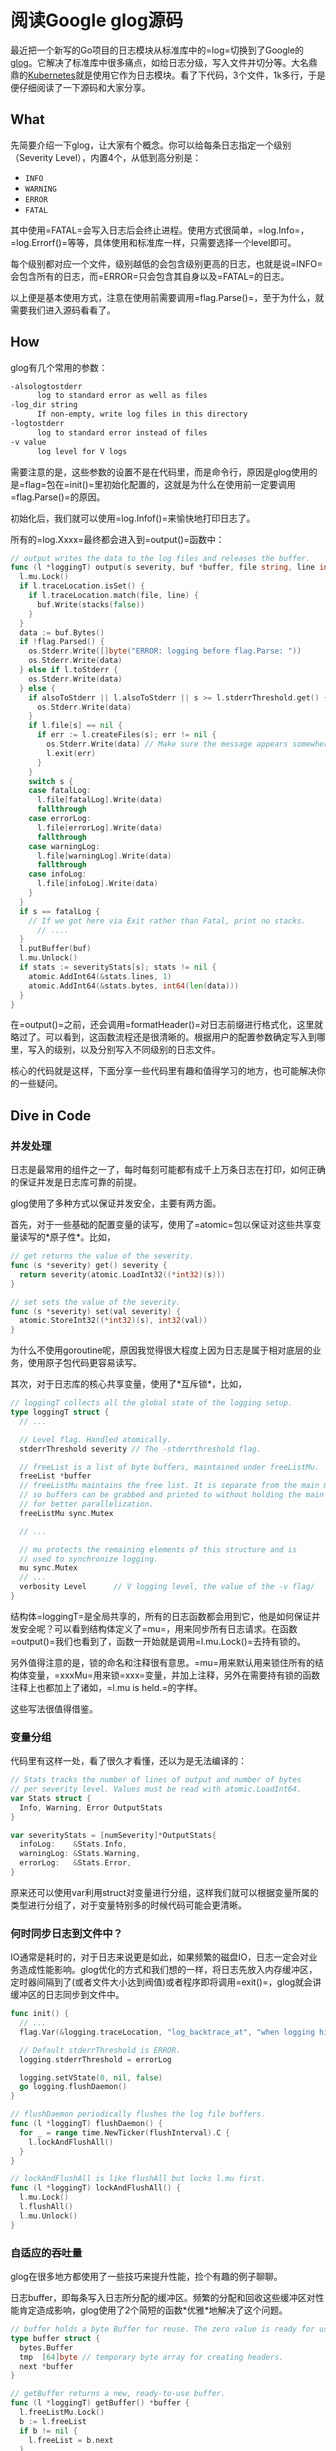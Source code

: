 #+OPTIONS: toc:nil
* 阅读Google glog源码

最近把一个新写的Go项目的日志模块从标准库中的=log=切换到了Google的[[https://github.com/golang/glog][glog]]。它解决了标准库中很多痛点，如给日志分级，写入文件并切分等。大名鼎鼎的[[https://kubernetes.io/][Kubernetes]]就是使用它作为日志模块。看了下代码，3个文件，1k多行，于是便仔细阅读了一下源码和大家分享。

** What

先简要介绍一下glog，让大家有个概念。你可以给每条日志指定一个级别（Severity Level），内置4个，从低到高分别是：

- =INFO=
- =WARNING=
- =ERROR=
- =FATAL=

其中使用=FATAL=会写入日志后会终止进程。使用方式很简单，=log.Info=，=log.Errorf()=等等，具体使用和标准库一样，只需要选择一个level即可。

每个级别都对应一个文件，级别越低的会包含级别更高的日志，也就是说=INFO=会包含所有的日志，而=ERROR=只会包含其自身以及=FATAL=的日志。

以上便是基本使用方式，注意在使用前需要调用=flag.Parse()=，至于为什么，就需要我们进入源码看看了。

** How

glog有几个常用的参数：

#+begin_src sh
  -alsologtostderr
    	log to standard error as well as files
  -log_dir string
    	If non-empty, write log files in this directory
  -logtostderr
    	log to standard error instead of files
  -v value
    	log level for V logs
#+end_src

需要注意的是，这些参数的设置不是在代码里，而是命令行，原因是glog使用的是=flag=包在=init()=里初始化配置的，这就是为什么在使用前一定要调用=flag.Parse()=的原因。

初始化后，我们就可以使用=log.Infof()=来愉快地打印日志了。

所有的=log.Xxxx=最终都会进入到=output()=函数中：

#+begin_src go
  // output writes the data to the log files and releases the buffer.
  func (l *loggingT) output(s severity, buf *buffer, file string, line int, alsoToStderr bool) {
    l.mu.Lock()
    if l.traceLocation.isSet() {
      if l.traceLocation.match(file, line) {
        buf.Write(stacks(false))
      }
    }
    data := buf.Bytes()
    if !flag.Parsed() {
      os.Stderr.Write([]byte("ERROR: logging before flag.Parse: "))
      os.Stderr.Write(data)
    } else if l.toStderr {
      os.Stderr.Write(data)
    } else {
      if alsoToStderr || l.alsoToStderr || s >= l.stderrThreshold.get() {
        os.Stderr.Write(data)
      }
      if l.file[s] == nil {
        if err := l.createFiles(s); err != nil {
          os.Stderr.Write(data) // Make sure the message appears somewhere.
          l.exit(err)
        }
      }
      switch s {
      case fatalLog:
        l.file[fatalLog].Write(data)
        fallthrough
      case errorLog:
        l.file[errorLog].Write(data)
        fallthrough
      case warningLog:
        l.file[warningLog].Write(data)
        fallthrough
      case infoLog:
        l.file[infoLog].Write(data)
      }
    }
    if s == fatalLog {
      // If we got here via Exit rather than Fatal, print no stacks.
	    // ....
    }
    l.putBuffer(buf)
    l.mu.Unlock()
    if stats := severityStats[s]; stats != nil {
      atomic.AddInt64(&stats.lines, 1)
      atomic.AddInt64(&stats.bytes, int64(len(data)))
    }
  }
#+end_src

在=output()=之前，还会调用=formatHeader()=对日志前缀进行格式化，这里就略过了。可以看到，这函数流程还是很清晰的。根据用户的配置参数确定写入到哪里，写入的级别，以及分别写入不同级别的日志文件。

核心的代码就是这样，下面分享一些代码里有趣和值得学习的地方，也可能解决你的一些疑问。

** Dive in Code

*** 并发处理

日志是最常用的组件之一了，每时每刻可能都有成千上万条日志在打印，如何正确的保证并发是日志库可靠的前提。

glog使用了多种方式以保证并发安全，主要有两方面。

首先，对于一些基础的配置变量的读写，使用了=atomic=包以保证对这些共享变量读写的*原子性*。比如，

#+begin_src go
  // get returns the value of the severity.
  func (s *severity) get() severity {
    return severity(atomic.LoadInt32((*int32)(s)))
  }

  // set sets the value of the severity.
  func (s *severity) set(val severity) {
    atomic.StoreInt32((*int32)(s), int32(val))
  }
#+end_src

为什么不使用goroutine呢，原因我觉得很大程度上因为日志是属于相对底层的业务，使用原子包代码更容易读写。

其次，对于日志库的核心共享变量，使用了*互斥锁*，比如，

#+begin_src go
  // loggingT collects all the global state of the logging setup.
  type loggingT struct {
    // ...

    // Level flag. Handled atomically.
    stderrThreshold severity // The -stderrthreshold flag.

    // freeList is a list of byte buffers, maintained under freeListMu.
    freeList *buffer
    // freeListMu maintains the free list. It is separate from the main mutex
    // so buffers can be grabbed and printed to without holding the main lock,
    // for better parallelization.
    freeListMu sync.Mutex

    // ...

    // mu protects the remaining elements of this structure and is
    // used to synchronize logging.
    mu sync.Mutex
    // ...
    verbosity Level      // V logging level, the value of the -v flag/
  }
#+end_src

结构体=loggingT=是全局共享的，所有的日志函数都会用到它，他是如何保证并发安全呢？可以看到结构体定义了=mu=，用来同步所有日志请求。在函数=output()=我们也看到了，函数一开始就是调用=l.mu.Lock()=去持有锁的。

另外值得注意的是，锁的命名和注释很有意思。=mu=用来默认用来锁住所有的结构体变量，=xxxMu=用来锁=xxx=变量，并加上注释，另外在需要持有锁的函数注释上也都加上了诸如，=l.mu is held.=的字样。

这些写法很值得借鉴。

*** 变量分组

代码里有这样一处，看了很久才看懂，还以为是无法编译的：

#+begin_src go
  // Stats tracks the number of lines of output and number of bytes
  // per severity level. Values must be read with atomic.LoadInt64.
  var Stats struct {
    Info, Warning, Error OutputStats
  }

  var severityStats = [numSeverity]*OutputStats{
    infoLog:    &Stats.Info,
    warningLog: &Stats.Warning,
    errorLog:   &Stats.Error,
  }
#+end_src

原来还可以使用var利用struct对变量进行分组，这样我们就可以根据变量所属的类型进行分组了，对于变量特别多的时候代码可能会更清晰。

*** 何时同步日志到文件中？

IO通常是耗时的，对于日志来说更是如此，如果频繁的磁盘IO，日志一定会对业务造成性能影响。glog优化的方式和我们想的一样，将日志先放入内存缓冲区，定时器间隔到了(或者文件大小达到阀值)或者程序即将调用=exit()=，glog就会讲缓冲区的日志同步到文件中。

#+begin_src go
  func init() {
    // ...
    flag.Var(&logging.traceLocation, "log_backtrace_at", "when logging hits line file:N, emit a stack trace")

    // Default stderrThreshold is ERROR.
    logging.stderrThreshold = errorLog

    logging.setVState(0, nil, false)
    go logging.flushDaemon()
  }

  // flushDaemon periodically flushes the log file buffers.
  func (l *loggingT) flushDaemon() {
    for _ = range time.NewTicker(flushInterval).C {
      l.lockAndFlushAll()
    }
  }

  // lockAndFlushAll is like flushAll but locks l.mu first.
  func (l *loggingT) lockAndFlushAll() {
    l.mu.Lock()
    l.flushAll()
    l.mu.Unlock()
  }
#+end_src

*** 自适应的吞吐量

glog在很多地方都使用了一些技巧来提升性能，捡个有趣的例子聊聊。

日志buffer，即每条写入日志所分配的缓冲区。频繁的分配和回收这些缓冲区对性能肯定造成影响，glog使用了2个简短的函数*优雅*地解决了这个问题。

#+begin_src go
  // buffer holds a byte Buffer for reuse. The zero value is ready for use.
  type buffer struct {
    bytes.Buffer
    tmp  [64]byte // temporary byte array for creating headers.
    next *buffer
  }

  // getBuffer returns a new, ready-to-use buffer.
  func (l *loggingT) getBuffer() *buffer {
    l.freeListMu.Lock()
    b := l.freeList
    if b != nil {
      l.freeList = b.next
    }
    l.freeListMu.Unlock()
    if b == nil {
      b = new(buffer)
    } else {
      b.next = nil
      b.Reset()
    }
    return b
  }

  // putBuffer returns a buffer to the free list.
  func (l *loggingT) putBuffer(b *buffer) {
    if b.Len() >= 256 {
      // Let big buffers die a natural death.
      return
    }
    l.freeListMu.Lock()
    b.next = l.freeList
    l.freeList = b
    l.freeListMu.Unlock()
  }
#+end_src

每次调用=log.Xxxx()=时，都会向日志对象索取一个buffer对象用来写当前的这条日志。=getBuffer()=数据结构就是一个链表，每次取头节点返回并从链表中删除，链表为空则创建新的。=putBuffer()=则在日志写入缓冲区后返还给日志对象，该buffer则又会设置成链头（过大的buffer会被丢弃）。

这段代码的漂亮之处在于他的日志吞吐量是*自适应*的。业务日志很大，则buffer会分配多些，反之则少些。

*** 提升性能的小技巧

越是基础的模块，越要注重性能，在一些写法上可能和我们通常的业务不太一样。

我们以每次写入日志时的都要开始写header为例，header即日期时间格式化，文件名，调用日志所在行数等。

#+begin_src go
  // formatHeader formats a log header using the provided file name and line number.
  func (l *loggingT) formatHeader(s severity, file string, line int) *buffer {
    now := timeNow()
    if line < 0 {
      line = 0 // not a real line number, but acceptable to someDigits
    }
    if s > fatalLog {
      s = infoLog // for safety.
    }
    buf := l.getBuffer()

    // Avoid Fprintf, for speed. The format is so simple that we can do it quickly by hand.
    // It's worth about 3X. Fprintf is hard.
    _, month, day := now.Date()
    hour, minute, second := now.Clock()
    // Lmmdd hh:mm:ss.uuuuuu threadid file:line]
    buf.tmp[0] = severityChar[s]
    buf.twoDigits(1, int(month))
    buf.twoDigits(3, day)
    buf.tmp[5] = ' '
    buf.twoDigits(6, hour)
    buf.tmp[8] = ':'
    buf.twoDigits(9, minute)
    buf.tmp[11] = ':'
    buf.twoDigits(12, second)
    buf.tmp[14] = '.'
    buf.nDigits(6, 15, now.Nanosecond()/1000, '0')
    buf.tmp[21] = ' '
    buf.nDigits(7, 22, pid, ' ') // TODO: should be TID
    buf.tmp[29] = ' '
    buf.Write(buf.tmp[:30])
    buf.WriteString(file)
    buf.tmp[0] = ':'
    n := buf.someDigits(1, line)
    buf.tmp[n+1] = ']'
    buf.tmp[n+2] = ' '
    buf.Write(buf.tmp[:n+3])
    return buf
  }
#+end_src

可以看到，写入的时候并没有使用=pirntf=这样依赖于反射的方式，而是手写buffer。虽然代码行数多了一些，但是换了了3倍的性能提升，对于频繁调用的日志来说是非常值得的。

另外，在这里还有几段值得品味的代码。

#+begin_src go
  // Some custom tiny helper functions to print the log header efficiently.

  const digits = "0123456789"

  // twoDigits formats a zero-prefixed two-digit integer at buf.tmp[i].
  func (buf *buffer) twoDigits(i, d int) {
    buf.tmp[i+1] = digits[d%10]
    d /= 10
    buf.tmp[i] = digits[d%10]
  }

  // nDigits formats an n-digit integer at buf.tmp[i],
  // padding with pad on the left.
  // It assumes d >= 0.
  func (buf *buffer) nDigits(n, i, d int, pad byte) {
    j := n - 1
    for ; j >= 0 && d > 0; j-- {
      buf.tmp[i+j] = digits[d%10]
      d /= 10
    }
    for ; j >= 0; j-- {
      buf.tmp[i+j] = pad
    }
  }
#+end_src

再一次说明了数据结构的重要性哈哈。

*** 什么时候切分日志文件？

glog切分日志的策略是，当日志文件达到一定的大小（而不是按照日期）后会将日志写入新的文件。我觉得这方式也挺好的，按照日志来每个文件大小都不一样，再说了每个日志文件都会带有第一条日志的时间方便我们根据时间来查找日志。

#+begin_src go
  // MaxSize is the maximum size of a log file in bytes.
  var MaxSize uint64 = 1024 * 1024 * 1800

  func (sb *syncBuffer) Write(p []byte) (n int, err error) {
    if sb.nbytes+uint64(len(p)) >= MaxSize {
      if err := sb.rotateFile(time.Now()); err != nil {
        sb.logger.exit(err)
      }
    }
    n, err = sb.Writer.Write(p)
    sb.nbytes += uint64(n)
    if err != nil {
      sb.logger.exit(err)
    }
    return
  }
#+end_src

这就很清楚了，每次将日志写入到缓冲区前都会检查待缓冲区大小是否以及达到设置的=MaxSize=，默认为1.8G。

*** 桥接标准库日志

glog还提供了一个重定向标准库日志的功能。

#+begin_src go
  func CopyStandardLogTo(name string) {
    sev, ok := severityByName(name)
    if !ok {
      panic(fmt.Sprintf("log.CopyStandardLogTo(%q): unrecognized severity name", name))
    }
    // Set a log format that captures the user's file and line:
    //   d.go:23: message
    stdLog.SetFlags(stdLog.Lshortfile)
    stdLog.SetOutput(logBridge(sev))
  }
#+end_src

本质上就是=logBridge=实现了=Write()=接口，然后将标准库的输出写到了=logBridge=中，最后转发到=output()=中。

*** =V()=函数实现自定义日志级别（条件日志）

glog默认只提供了4中级别，如果我们想扩展（比如增加debug，verbose），但是不想改源码怎么办？glog提供了=V()=函数，只需要，

#+begin_src go
  if glog.V(1) {
    glog.Infof(...)
  }

  // or

  glog.V(1).Infof(...)
#+end_src

我们可以通过命令行参数=-v=100=设置V参数，默认为0，当调用=V(n)=，n大于等于设置的v时，日志才会打印，这样就实现了条件日志。但是要注意，写入日志的level只能是*INFO*。

=V()=函数的具体实现还是挺有技巧的，感兴趣可以自己看看，这里不展开了。

*** 利用函数变量进行mock测试

测试日志写入需要header，格式化当前的时间，*单元测试是不能依赖外部*的，时间就是最明显的例子。glog使用了函数变量来方便测试。

#+begin_src go
  // prod file
  var timeNow = time.Now // Stubbed out for testing.

  // test file
  func TestHeader(t *testing.T) {
    setFlags()
    defer logging.swap(logging.newBuffers())
    defer func(previous func() time.Time) { timeNow = previous }(timeNow)
    timeNow = func() time.Time {
      return time.Date(2006, 1, 2, 15, 4, 5, .067890e9, time.Local)
    }
    // ...
  }
#+end_src

可以看到，实际生产代码用真实的时间函数；测试代码mock了这个函数返回一个固定的时间，这样就达到了单元测试不依赖于外部环境的要求。

别忘了用defer还原原来的值噢！

** EOF

#+BEGIN_SRC yaml
title: 阅读Google glog源码
summary: 阅读Google glog源码 
weather: rainy
license: cc-40-by
location: 22, 114
background: https://raw.githubusercontent.com/golang/go/master/doc/gopher/fiveyears.jpg
tags: [golang, source]
date: 2019-09-02T22:55:27+08:00
#+END_SRC
